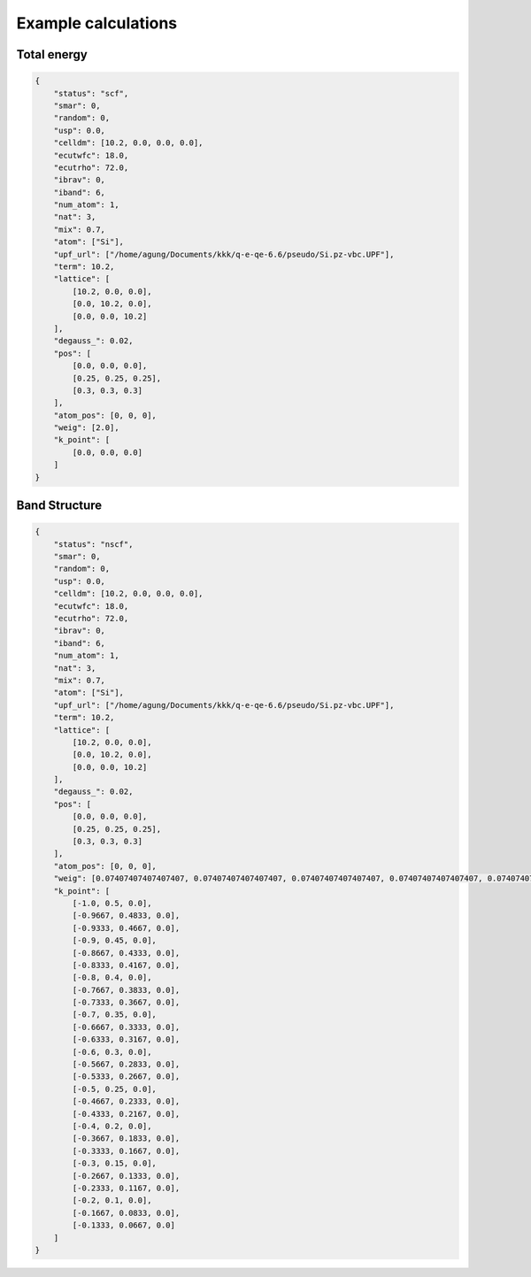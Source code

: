 Example calculations
====================

Total energy
------------
..  code-block:: console

    {
        "status": "scf",
        "smar": 0,
        "random": 0,
        "usp": 0.0,
        "celldm": [10.2, 0.0, 0.0, 0.0],
        "ecutwfc": 18.0,
        "ecutrho": 72.0,
        "ibrav": 0,
        "iband": 6,
        "num_atom": 1,
        "nat": 3,
        "mix": 0.7,
        "atom": ["Si"],
        "upf_url": ["/home/agung/Documents/kkk/q-e-qe-6.6/pseudo/Si.pz-vbc.UPF"],
        "term": 10.2,
        "lattice": [
            [10.2, 0.0, 0.0],
            [0.0, 10.2, 0.0],
            [0.0, 0.0, 10.2]
        ],
        "degauss_": 0.02,
        "pos": [
            [0.0, 0.0, 0.0],
            [0.25, 0.25, 0.25],
            [0.3, 0.3, 0.3]
        ],
        "atom_pos": [0, 0, 0],
        "weig": [2.0],
        "k_point": [
            [0.0, 0.0, 0.0]
        ]
    }

..  code-block:: console
    java -jar "/home/agung/Documents/solid/terpan/JavaQsolid-old (1)/JavaQsolid-old/dist/jDFT.jar" input.dat > out.dat
     


Band Structure
--------------
..  code-block:: console

    {
        "status": "nscf",
        "smar": 0,
        "random": 0,
        "usp": 0.0,
        "celldm": [10.2, 0.0, 0.0, 0.0],
        "ecutwfc": 18.0,
        "ecutrho": 72.0,
        "ibrav": 0,
        "iband": 6,
        "num_atom": 1,
        "nat": 3,
        "mix": 0.7,
        "atom": ["Si"],
        "upf_url": ["/home/agung/Documents/kkk/q-e-qe-6.6/pseudo/Si.pz-vbc.UPF"],
        "term": 10.2,
        "lattice": [
            [10.2, 0.0, 0.0],
            [0.0, 10.2, 0.0],
            [0.0, 0.0, 10.2]
        ],
        "degauss_": 0.02,
        "pos": [
            [0.0, 0.0, 0.0],
            [0.25, 0.25, 0.25],
            [0.3, 0.3, 0.3]
        ],
        "atom_pos": [0, 0, 0],
        "weig": [0.07407407407407407, 0.07407407407407407, 0.07407407407407407, 0.07407407407407407, 0.07407407407407407, 0.07407407407407407, 0.07407407407407407, 0.07407407407407407, 0.07407407407407407, 0.07407407407407407, 0.07407407407407407, 0.07407407407407407, 0.07407407407407407, 0.07407407407407407, 0.07407407407407407, 0.07407407407407407, 0.07407407407407407, 0.07407407407407407, 0.07407407407407407, 0.07407407407407407, 0.07407407407407407, 0.07407407407407407, 0.07407407407407407, 0.07407407407407407, 0.07407407407407407, 0.07407407407407407, 0.07407407407407407],
        "k_point": [
            [-1.0, 0.5, 0.0],
            [-0.9667, 0.4833, 0.0],
            [-0.9333, 0.4667, 0.0],
            [-0.9, 0.45, 0.0],
            [-0.8667, 0.4333, 0.0],
            [-0.8333, 0.4167, 0.0],
            [-0.8, 0.4, 0.0],
            [-0.7667, 0.3833, 0.0],
            [-0.7333, 0.3667, 0.0],
            [-0.7, 0.35, 0.0],
            [-0.6667, 0.3333, 0.0],
            [-0.6333, 0.3167, 0.0],
            [-0.6, 0.3, 0.0],
            [-0.5667, 0.2833, 0.0],
            [-0.5333, 0.2667, 0.0],
            [-0.5, 0.25, 0.0],
            [-0.4667, 0.2333, 0.0],
            [-0.4333, 0.2167, 0.0],
            [-0.4, 0.2, 0.0],
            [-0.3667, 0.1833, 0.0],
            [-0.3333, 0.1667, 0.0],
            [-0.3, 0.15, 0.0],
            [-0.2667, 0.1333, 0.0],
            [-0.2333, 0.1167, 0.0],
            [-0.2, 0.1, 0.0],
            [-0.1667, 0.0833, 0.0],
            [-0.1333, 0.0667, 0.0]
        ]
    }
    
..  code-block:: console
    java -jar "/home/agung/Documents/solid/terpan/JavaQsolid-old (1)/JavaQsolid-old/dist/jDFT.jar" input.dat > out.dat
     
